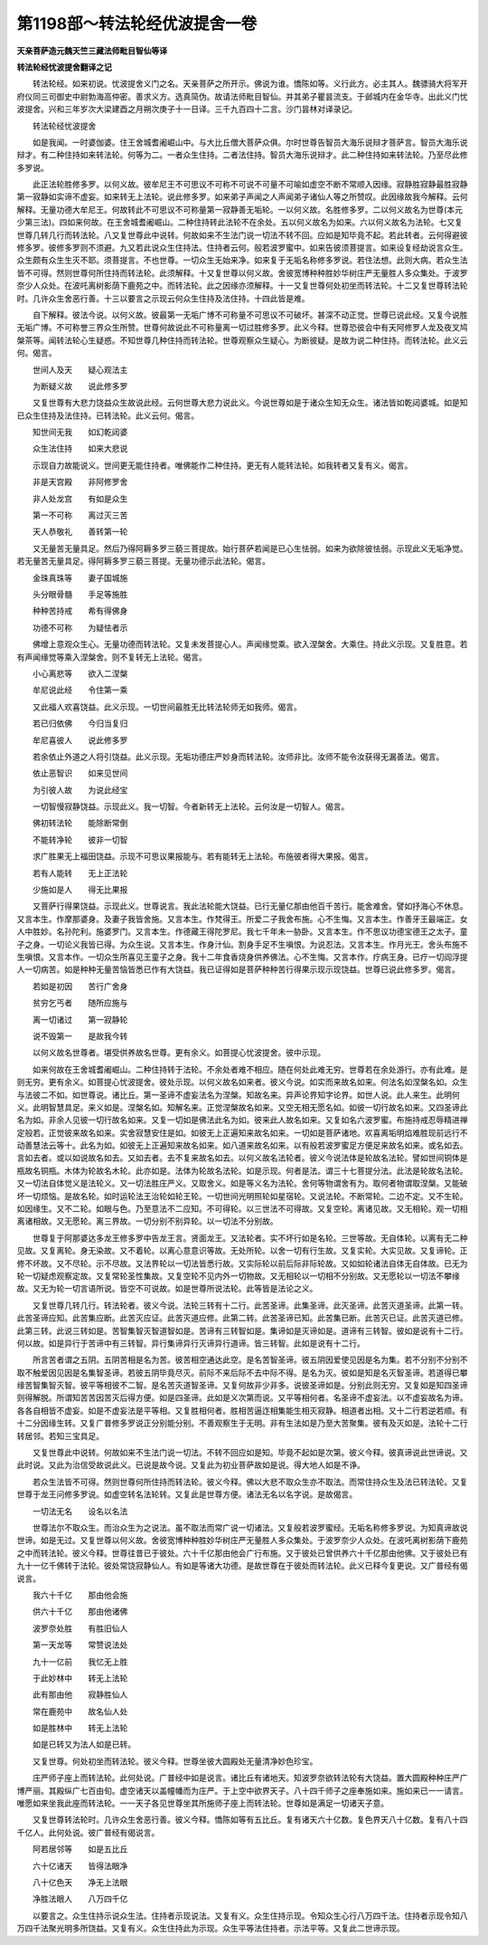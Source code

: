第1198部～转法轮经优波提舍一卷
==================================

**天亲菩萨造元魏天竺三藏法师毗目智仙等译**

**转法轮经忧波提舍翻译之记**


　　转法轮经。如来初说。忧波提舍义门之名。天亲菩萨之所开示。佛说为谁。憍陈如等。义行此方。必主其人。魏骠骑大将军开府仪同三司御史中尉勃海高仲密。善求义方。选真简伪。故请法师毗目智仙。并其弟子瞿昙流支。于邺城内在金华寺。出此义门忧波提舍。兴和三年岁次大梁建酉之月朔次庚子十一日译。三千九百四十二言。沙门昙林对译录记。

　　转法轮经忧波提舍

　　如是我闻。一时婆伽婆。住王舍城耆阇崛山中。与大比丘僧大菩萨众俱。尔时世尊告智员大海乐说辩才菩萨言。智员大海乐说辩才。有二种住持如来转法轮。何等为二。一者众生住持。二者法住持。智员大海乐说辩才。此二种住持如来转法轮。乃至尽此修多罗说。

　　此正法轮胜修多罗。以何义故。彼牟尼王不可思议不可称不可说不可量不可喻如虚空不断不常顺入因缘。寂静胜寂静最胜寂静第一寂静如实谛不虚妄。如来转无上法轮。说此修多罗。如来弟子声闻之人声闻弟子诸仙人等之所赞叹。此因缘故我今解释。云何解释。无量功德大牟尼王。何故转此不可思议不可称量第一寂静善无垢轮。一以何义故。名胜修多罗。二以何义故名为世尊(本元少第三法)。四如来何故。在王舍城耆阇崛山。二种住持转此法轮不在余处。五以何义故名为如来。六以何义故名为法轮。七又复世尊几转几行而转法轮。八又复世尊此中说转。何故如来不生法门说一切法不转不回。应如是知毕竟不起。若此转者。云何得避彼修多罗。彼修多罗则不须避。九又若此说众生住持法。住持者云何。般若波罗蜜中。如来告彼须菩提言。如来设复经劫说言众生。众生颇有众生生灭不耶。须菩提言。不也世尊。一切众生无始来净。如来复于无垢名称修多罗说。若住法想。此则大病。若众生法皆不可得。然则世尊何所住持而转法轮。此须解释。十又复世尊以何义故。舍彼宽博种种胜妙华树庄严无量胜人多众集处。于波罗奈少人众处。在波吒离树影荫下鹿苑之中。而转法轮。此之因缘亦须解释。十一又复世尊何处初坐而转法轮。十二又复世尊转法轮时。几许众生舍恶行善。十三以要言之示现云何众生住持及法住持。十四此皆是难。

　　自下解释。彼法今说。以何义故。彼最第一无垢广博不可称量不可思议不可破坏。甚深不动正觉。世尊已说此经。又复今说胜无垢广博。不可称誉三界众生所赞。世尊何故说此不可称量离一切过胜修多罗。此义今释。世尊恐彼会中有天阿修罗人龙及夜叉鸠槃茶等。闻转法轮心生疑惑。不知世尊几种住持而转法轮。世尊观察众生疑心。为断彼疑。是故为说二种住持。而转法轮。此义云何。偈言。

　　世间人及天　　疑心观法主

　　为断疑义故　　说此修多罗

　　又复世尊有大悲力饶益众生故说此经。云何世尊大悲力说此义。今说世尊如是于诸众生知无众生。诸法皆如乾闼婆城。如是知已众生住持及法住持。已转法轮。此义云何。偈言。

　　知世间无我　　如幻乾闼婆

　　众生法住持　　如来大悲说

　　示现自力故能说义。世间更无能住持者。唯佛能作二种住持。更无有人能转法轮。如我转者又复有义。偈言。

　　非是天宫殿　　非阿修罗舍

　　非人处龙宫　　有如是众生

　　第一不可称　　离过灭三苦

　　天人恭敬礼　　善转第一轮

　　又无量苦无量具足。然后乃得阿耨多罗三藐三菩提故。始行菩萨若闻是已心生怯弱。如来为欲除彼怯弱。示现此义无垢净觉。若无量苦无量具足。得阿耨多罗三藐三菩提。无量功德示此法轮。偈言。

　　金珠真珠等　　妻子国城施

　　头分眼骨髓　　手足等施胜

　　种种苦持戒　　希有得佛身

　　功德不可称　　为疑怯者示

　　佛增上意观众生心。无量功德而转法轮。又复未发菩提心人。声闻缘觉乘。欲入涅槃舍。大乘住。持此义示现。又复胜意。若有声闻缘觉等乘入涅槃舍。则不复转无上法轮。偈言。

　　小心离悲等　　欲入二涅槃

　　牟尼说此经　　令住第一乘

　　又此福人欢喜饶益。此义示现。一切世间最胜无比转法轮师无如我师。偈言。

　　若已归依佛　　今归当复归

　　牟尼喜彼人　　说此修多罗

　　若余依止外道之人将引饶益。此义示现。无垢功德庄严妙身而转法轮。汝师非比。汝师不能令汝获得无漏善法。偈言。

　　依止恶智识　　如来见世间

　　为引彼人故　　为说此经宝

　　一切智慢寂静饶益。示现此义。我一切智。今者新转无上法轮。云何汝是一切智人。偈言。

　　佛初转法轮　　能除断常倒

　　不能转净轮　　彼非一切智

　　求广胜果无上福田饶益。示现不可思议果报能与。若有能转无上法轮。布施彼者得大果报。偈言。

　　若有人能转　　无上正法轮

　　少施如是人　　得无比果报

　　又菩萨行得果饶益。示现此义。世尊说言。我此法轮能大饶益。已行无量亿那由他百千苦行。能舍难舍。譬如抒海心不休息。又言本生。作摩那婆身。及妻子我皆舍施。又言本生。作梵得王。所爱二子我舍布施。心不生悔。又言本生。作善牙王最端正。女人中胜妙。名孙陀利。施婆罗门。又言本生。作德藏王得陀罗尼。我七千年未一胁卧。又言本生。作不思议功德宝德王之太子。童子之身。一切论义我皆已得。为众生说。又言本生。作身汁仙。割身手足不生嗔恨。为说忍法。又言本生。作月光王。舍头布施不生嗔恨。又言本作。一切众生所喜见王童子之身。我十二年食香烧身供养佛法。心不生悔。又言本作。疗病王身。已疗一切阎浮提人一切病苦。如是种种无量苦恼皆悉已作有大饶益。我已证得如是菩萨种种苦行得果示现示现饶益。世尊已说此修多罗。偈言。

　　若如是初因　　苦行广舍身

　　贫穷乞丐者　　随所应施与

　　离一切诸过　　第一寂静轮

　　说不毁第一　　是故我今转

　　以何义故名世尊者。堪受供养故名世尊。更有余义。如菩提心忧波提舍。彼中示现。

　　如来何故在王舍城耆阇崛山。二种住持转于法轮。不余处者难不相应。随在何处此难无穷。世尊若在余处游行。亦有此难。是则无穷。更有余义。如菩提心忧波提舍。彼处示现。以何义故名如来者。彼义今说。如实而来故名如来。何法名如涅槃名如。众生与法彼二不如。如世尊说。诸比丘。第一圣谛不虚妄法名为涅槃。知故名来。异声论界知字论界。如世人说。此人来生。此明何义。此明智慧具足。来义如是。涅槃名如。知解名来。正觉涅槃故名如来。又空无相无愿名如。如彼一切行故名如来。又四圣谛此名为如。非余人见彼一切行故名如来。又复一切如是佛法此名为如。彼来此人故名如来。又复如名六波罗蜜。布施持戒忍辱精进禅定般若。正觉彼来故名如来。实舍寂慧安住是如。如彼无上正遍知来故名如来。一切如是菩萨诸地。欢喜离垢明焰难胜现前远行不动善慧法云等十。此名为如。如彼无上正遍知来故名如来。如八道来故名如来。以有般若波罗蜜足方便足来故名如来。或名如去。言如去者。或以如说故名如去。又如去者。去不复来故名如去。以何义故名法轮者。彼义今说法体是轮故名法轮。譬如世间铜体是瓶故名铜瓶。木体为轮故名木轮。此亦如是。法体为轮故名法轮。如是示现。何者是法。谓三十七菩提分法。此法是轮故名法轮。又一切法自体觉义是法轮义。又一切法胜庄严义。又取舍义。如是等义名为法轮。舍何等物谓舍有为。取何者物谓取涅槃。又能破坏一切烦恼。是故名轮。如时运轮法王治轮如轮王轮。一切世间光明照轮如星宿轮。又说法轮。不断常轮。二边不定。又不生轮。如因缘生。又不二轮。如眼与色。乃至意法不二应知。不可得轮。以三世法不可得故。又复空轮。离诸见故。又无相轮。观一切相离诸相故。又无愿轮。离三界故。一切分别不别异轮。以一切法不分别故。

　　世尊复于阿那婆达多龙王修多罗中告龙王言。贤面龙王。又法轮者。实不坏行如是名轮。三世等故。无自体轮。以离有无二种见故。又复离轮。身无染故。又不着轮。以离心意意识等故。无处所轮。以舍一切有行生故。又复实轮。大实见故。又复谛轮。正修不坏故。又不尽轮。示不尽故。又法界轮以一切法皆悉行故。又实际轮以前后际非际轮故。又如如轮诸法自体无自体故。已无为轮一切疑虑观察定故。又复常轮圣性集故。又复空轮不见内外一切物故。又无相轮以一切相不分别故。又无愿轮以一切法不攀缘故。又无为轮一切言语所说。皆空不可说故。如是世尊所说法轮。此等皆是法论之义。

　　又复世尊几转几行。转法轮者。彼义今说。法轮三转有十二行。此苦圣谛。此集圣谛。此灭圣谛。此苦灭道圣谛。此第一转。此苦圣谛应知。此苦集应断。此苦灭应证。此苦灭道应修。此第二转。此苦圣谛已知。此苦集已断。此苦灭已证。此苦灭道已修。此第三转。此说三转如是。苦智集智灭智道智如是。苦谛有三转智如是。集谛如是灭谛如是。道谛有三转智。彼如是说有十二行。何以故。如是异行于苦谛中有三转智。异行集谛异行灭谛异行道谛。皆三转智。此如是说有十二行。

　　所言苦者谓之五阴。五阴苦相是名为苦。彼苦相空通达此空。是名苦智圣谛。彼五阴因爱使见因是名为集。若不分别不分别不取不触爱因见因是名集智圣谛。若彼五阴毕竟尽灭。前际不来后际不去中际不得。是名为灭。彼如是知是名灭智圣谛。若道得已攀缘苦智集智灭智。彼平等相彼不二智。是名苦灭道智圣谛。又复何故非少非多。说彼圣谛如是。分别此则无穷。又复如是知四圣谛则得解脱。所谓知苦苦因苦灭后得方便。如是四圣谛。此如是义次第而说。又平等相何者。名圣谛不虚妄法。以不虚妄故名为谛。各各自相皆不虚妄。如是不虚妄法是平等相。又复胜相何者。胜相苦逼迮相集能生相灭寂静。相道者出相。又十二行若逆若顺。有十二分因缘生转。又复广普修多罗说正分别能分别。不善观察生于无明。非有生法如是乃至大苦聚集。彼有及灭如是。法轮十二行转居邻。若知三宝具足。

　　又复世尊此中说转。何故如来不生法门说一切法。不转不回应如是知。毕竟不起如是次第。彼义今释。彼真谛说此世谛说。又此时说。又此为治信受故说此义。已说是故今说。又复此为初业菩萨故如是说。得大地人如是不诤。

　　若众生法皆不可得。然则世尊何所住持而转法轮。彼义今释。佛以大悲不取众生亦不取法。而常住持众生及法已转法轮。又复世尊于龙王问修多罗说。如虚空转名法轮转。又复此是世尊方便。诸法无名以名字说。是故偈言。

　　一切法无名　　设名以名法

　　世尊法尔不取众生。而治众生为之说法。虽不取法而常广说一切诸法。又复般若波罗蜜经。无垢名称修多罗说。为知真谛故说世谛。如是无过。又复世尊以何义故。舍彼宽博种种胜妙华树庄严无量胜人多众集处。于波罗奈少人众处。在波吒离树影荫下鹿苑之中而转法轮。彼义今释。世尊往昔已于彼处。六十千亿那由他会广行布施。又于彼处已曾供养六十千亿那由他佛。又于彼处已有九十一亿千佛转于法轮。彼处常饶寂静仙人。有如是等诸大功德。是故世尊在于彼处而转法轮。此义已释今复更说。又广普经有偈说言。

　　我六十千亿　　那由他会施

　　供六十千亿　　那由他诸佛

　　波罗奈处胜　　有胜旧仙人

　　第一天龙等　　常赞说法处

　　九十一亿前　　我忆无上胜

　　于此妙林中　　转无上法轮

　　此有那由他　　寂静胜仙人

　　常在鹿苑中　　故名仙人处

　　如是胜林中　　转无上法轮

　　如是已转又为法人如是已转。

　　又复世尊。何处初坐而转法轮。彼义今释。世尊坐彼大圆殿处无量清净妙色珍宝。

　　庄严师子座上而转法轮。此何处说。广普经中如是说言。诸比丘有诸地天。知波罗奈欲转法轮有大饶益。置大圆殿种种庄严广博严丽。其殿纵广七百由旬。虚空诸天以盖幢幡而为庄严。于上空中欲界天子。八十四千师子之座奉施如来。施如来已一一请言。唯愿如来坐我此座而转法轮。一一天子各见世尊坐其所施师子座上而转法轮。世尊如是满足一切诸天子意。

　　又复世尊转法轮时。几许众生舍恶行善。彼义今释。憍陈如等有五比丘。复有诸天六十亿数。复色界天八十亿数。复有八十四千亿人。此何处说。彼广普经有偈说言。

　　阿若居邻等　　如是五比丘

　　六十亿诸天　　皆得法眼净

　　八十亿色天　　净无上法眼

　　净胜法眼人　　八万四千亿

　　以要言之。众生住持示说众生法。住持者示现说法。又复有义。众生住持示现。令知众生心行八万四千法。住持者示现令知八万四千法聚光明多所饶益。又复有义。众生住持此为示现。众生平等法住持者。示法平等。又复此二世谛示现。
